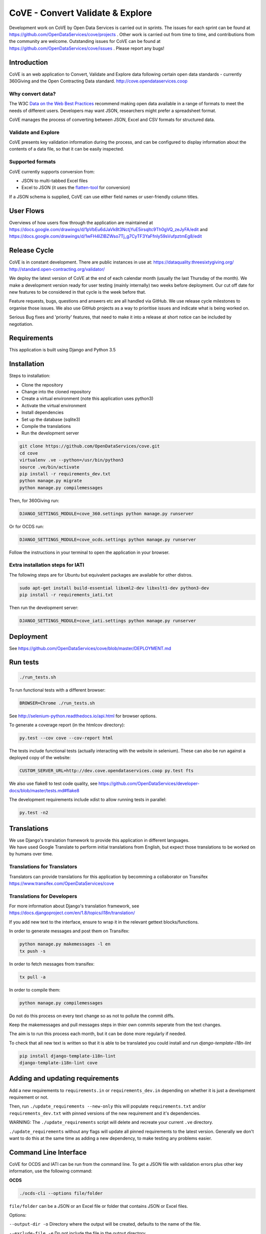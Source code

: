 CoVE - Convert Validate & Explore
^^^^^^^^^^^^^^^^^^^^^^^^^^^^^^^^^

.. image:: https://travis-ci.org/OpenDataServices/cove.svg?branch=master
    :target: https://travis-ci.org/OpenDataServices/cove

.. image:: https://requires.io/github/OpenDataServices/cove/requirements.svg?branch=master
     :target: https://requires.io/github/OpenDataServices/cove/requirements/?branch=master
     :alt: Requirements Status

.. image:: https://coveralls.io/repos/OpenDataServices/cove/badge.png?branch=master
    :target: https://coveralls.io/r/OpenDataServices/cove?branch=master

.. image:: https://img.shields.io/badge/license-AGPLv3-blue.svg
    :target: https://github.com/OpenDataServices/cove/blob/master/AGPLv3.txt

Development work on CoVE by Open Data Services is carried out in sprints. The issues for each sprint can be found at https://github.com/OpenDataServices/cove/projects . Other work is carried out from time to time, and contributions from the community are welcome. Outstanding issues for CoVE can be found at https://github.com/OpenDataServices/cove/issues . Please report any bugs!

Introduction
============

CoVE is an web application to Convert, Validate and Explore data following certain open data standards - currently 360Giving and the Open Contracting Data standard. http://cove.opendataservices.coop

Why convert data?
+++++++++++++++++

The W3C `Data on the Web Best Practices <http://www.w3.org/TR/dwbp/>`_ recommend making open data available in a range of formats to meet the needs of different users. Developers may want JSON, researchers might prefer a spreadsheet format.

CoVE manages the process of converting between JSON, Excel and CSV formats for structured data.

Validate and Explore
++++++++++++++++++++

CoVE presents key validation information during the process, and can be configured to display information about the contents of a data file, so that it can be easily inspected.

Supported formats
+++++++++++++++++

CoVE currently supports conversion from:

* JSON to multi-tabbed Excel files
* Excel to JSON (it uses the `flatten-tool <https://github.com/OpenDataServices/flatten-tool>`_ for conversion)

If a JSON schema is supplied, CoVE can use either field names or user-friendly column titles.

User Flows
==========

Overviews of how users flow through the application are maintained at https://docs.google.com/drawings/d/1pVbEu6dJaVk8t3NctjYuE5irsqltc9Th0gVQ_zeJyFA/edit and https://docs.google.com/drawings/d/1wFH4lZlBZWso7Tj_g7CyTF3YaFfnly59sVufpztmEg8/edit

Release Cycle
=============

CoVE is in constant development.
There are public instances in use at:
https://dataquality.threesixtygiving.org/
http://standard.open-contracting.org/validator/

We deploy the latest version of CoVE at the end of each calendar month (usually the last Thursday of the month).
We make a development version ready for user testing (mainly internally) two weeks before deployment. Our cut off date for new features to be considered in that cycle is the week before that.

Feature requests, bugs, questions and answers etc are all handled via GitHub.
We use release cycle milestones to organise those issues.
We also use GitHub projects as a way to prioritise issues and indicate what is being worked on.

Serious Bug fixes and 'priority' features, that need to make it into a release at short notice can be included by negotiation.

Requirements
============
This application is built using Django and Python 3.5

Installation
============
Steps to installation:

* Clone the repository
* Change into the cloned repository
* Create a virtual environment (note this application uses python3)
* Activate the virtual environment
* Install dependencies
* Set up the database (sqlite3)
* Compile the translations
* Run the development server

.. code:: bash

    git clone https://github.com/OpenDataServices/cove.git
    cd cove
    virtualenv .ve --python=/usr/bin/python3
    source .ve/bin/activate
    pip install -r requirements_dev.txt
    python manage.py migrate
    python manage.py compilemessages

Then, for 360Giving run:

.. code:: bash

    DJANGO_SETTINGS_MODULE=cove_360.settings python manage.py runserver

Or for OCDS run:

.. code:: bash

    DJANGO_SETTINGS_MODULE=cove_ocds.settings python manage.py runserver

Follow the instructions in your terminal to open the application in your browser.

Extra installation steps for IATI
+++++++++++++++++++++++++++++++++

The following steps are for Ubuntu but equivalent packages are available for other distros.

.. code:: bash

   sudo apt-get install build-essential libxml2-dev libxslt1-dev python3-dev
   pip install -r requirements_iati.txt

Then run the development server:

.. code:: bash

    DJANGO_SETTINGS_MODULE=cove_iati.settings python manage.py runserver


Deployment
==========

See https://github.com/OpenDataServices/cove/blob/master/DEPLOYMENT.md

Run tests
=========

.. code:: bash

   ./run_tests.sh

To run functional tests with a different browser:

.. code:: bash

   BROWSER=Chrome ./run_tests.sh

See http://selenium-python.readthedocs.io/api.html for browser options.

To generate a coverage report (in the htmlcov directory):

.. code:: bash

    py.test --cov cove --cov-report html

The tests include functional tests (actually interacting with the website in selenium). These can also be run against a deployed copy of the website:

.. code:: bash

    CUSTOM_SERVER_URL=http://dev.cove.opendataservices.coop py.test fts

We also use flake8 to test code quality, see https://github.com/OpenDataServices/developer-docs/blob/master/tests.md#flake8

The development requirements include xdist to allow running tests in parallel:

.. code:: bash

    py.test -n2

Translations
============

| We use Django's translation framework to provide this application in different languages.
| We have used Google Translate to perform initial translations from English, but expect those translations to be worked on by humans over time.

Translations for Translators
++++++++++++++++++++++++++++
Translators can provide translations for this application by becomming a collaborator on Transifex https://www.transifex.com/OpenDataServices/cove

Translations for Developers
+++++++++++++++++++++++++++
For more information about Django's translation framework, see https://docs.djangoproject.com/en/1.8/topics/i18n/translation/

If you add new text to the interface, ensure to wrap it in the relevant gettext blocks/functions.

In order to generate messages and post them on Transifex:

.. code:: bash

    python manage.py makemessages -l en
    tx push -s

In order to fetch messages from transifex:

.. code:: bash

    tx pull -a

In order to compile them:

.. code:: bash

    python manage.py compilemessages

Do not do this process on every text change so as not to pollute the commit diffs.

Keep the makemessages and pull messages steps in thier own commits seperate from the text changes.

The aim is to run this process each month, but it can be done more regularly if needed.

To check that all new text is written so that it is able to be translated you could install and run `django-template-i18n-lint`

.. code:: bash

    pip install django-template-i18n-lint
    django-template-i18n-lint cove

Adding and updating requirements
================================

Add a new requirements to ``requirements.in`` or ``requirements_dev.in`` depending on whether it is just a development requirement or not.


Then, run ``./update_requirements --new-only`` this will populate ``requirements.txt`` and/or ``requirements_dev.txt`` with pinned versions of the new requirement and it's dependencies.

WARNING: The ``./update_requirements`` script will delete and recreate your current ``.ve`` directory.

``./update_requirements`` without any flags will update all pinned requirements to the latest version. Generally we don't want to do this at the same time as adding a new dependency, to make testing any problems easier.


Command Line Interface
======================
CoVE for OCDS and IATI can be run from the command line. To get a JSON file with validation errors plus other key information, use the following command:

**OCDS**

.. code:: bash

    ./ocds-cli --options file/folder

``file/folder`` can be a JSON or an Excel file or folder that contains JSON or Excel files.

Options:

``--output-dir -o``  Directory where the output will be created, defaults to the name of the file.

``--exclude-file -e``  Do not include the file in the output directory.

``--delete -d`` Delete the output directory if it already exists.

``--schema-version -s``  Version of the schema to validate the data.

``--convert -c``  Convert data from nested (JSON) to flat format (Excel and CSV). This option is redundant for spreadsheets as they are always converted to JSON format.


**IATI**

.. code:: bash

    ./iati-cli --options file-name

``file-name`` can be a XML or an Excel/CSV file.

Options:

``--output-dir -o``  Directory where the output will be created, defaults to the name of the file.

``--exclude-file -e``  Do not include the file in the output directory.

``--delete -d`` Delete the output directory if it already exists.

``--orgids -i`` Run org-ids rule check for IATI identifier prefixes.

``--openag -a`` Run ruleset checks for IATI OpenAg data.


If the file is in spreadsheet format, the output directory will contain a *unflattened.xml* file converted from Excel or CSV to XML format

**OpenaAg** rulesets check that the data contains the XML elements ``<opeang:tag>`` and ``<location>``, and that they include the right attributes expected for OpenAg data. Please read `OpenAg ruleset feature files <cove_iati/rulesets/iati_openag_ruleset/>`_ (written in `Gerkhin <https://github.com/cucumber/cucumber/wiki/Gherkin/>`_ style) for more information.

**Org-ids** rulesets check that all organisation identifiers are prefixed with a registered `org-ids <http://org-id.guide>`_ prefix. Please read `Org-ids ruleset feature file <cove_iati/rulesets/iati_orgids_ruleset/>`_ for more information
